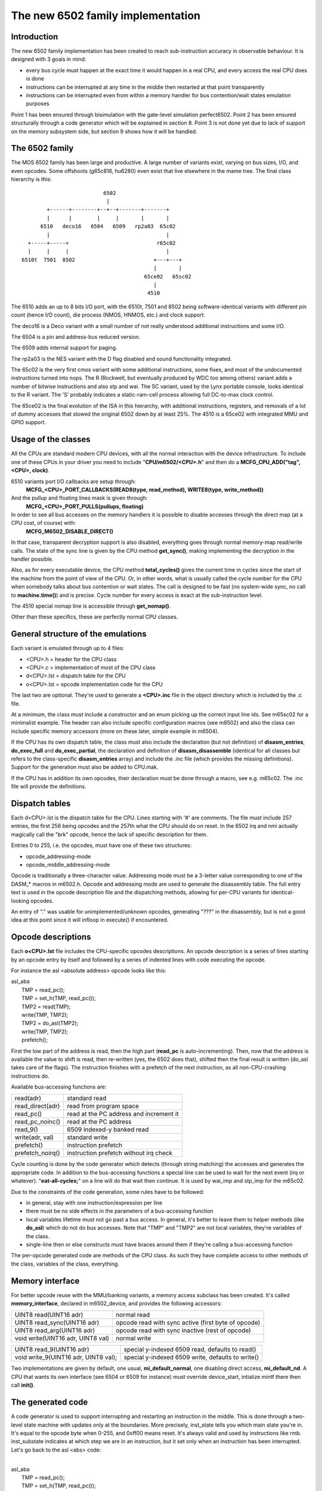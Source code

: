 The new 6502 family implementation
==================================

Introduction
------------

The new 6502 family implementation has been created to reach sub-instruction accuracy in observable behaviour. It is designed with 3 goals in mind:

- every bus cycle must happen at the exact time it would happen in a real CPU, and every access the real CPU does is done

- instructions can be interrupted at any time in the middle then restarted at that point transparently

- instructions can be interrupted even from within a memory handler for bus contention/wait states emulation purposes

Point 1 has been ensured through bisimulation with the gate-level simulation perfect6502. Point 2 has been ensured structurally through a code generator which will be explained in section 8. Point 3 is not done yet due to lack of support on the memory subsystem side, but section 9 shows how it will be handled.


The 6502 family
---------------

The MOS 6502 family has been large and productive. A large number of variants exist, varying on bus sizes, I/O, and even opcodes. Some offshoots (g65c816, hu6280) even exist that live elsewhere in the mame tree. The final class hierarchy is this:

::

                           6502
                            |
         +------+--------+--+--+-------+-------+
         |      |        |     |       |       |
       6510   deco16   6504   6509   rp2a03  65c02
         |                                     |
   +-----+-----+                            r65c02
   |     |     |                               |
 6510t  7501  8502                         +---+---+
                                           |       |
                                        65ce02   65sc02
                                           |
                                         4510



The 6510 adds an up to 8 bits I/O port, with the 6510t, 7501 and 8502 being software-identical variants with different pin count (hence I/O count), die process (NMOS, HNMOS, etc.) and clock support.

The deco16 is a Deco variant with a small number of not really understood additional instructions and some I/O.

The 6504 is a pin and address-bus reduced version.

The 6509 adds internal support for paging.

The rp2a03 is the NES variant with the D flag disabled and sound functionality integrated.

The 65c02 is the very first cmos variant with some additional instructions, some fixes, and most of the undocumented instructions turned into nops. The R (Rockwell, but eventually produced by WDC too among others) variant adds a number of bitwise instructions and also stp and wai. The SC variant, used by the Lynx portable console, looks identical to the R variant. The 'S' probably indicates a static-ram-cell process allowing full DC-to-max clock control.

The 65ce02 is the final evolution of the ISA in this hierarchy, with additional instructions, registers, and removals of a lot of dummy accesses that slowed the original 6502 down by at least 25%. The 4510 is a 65ce02 with integrated MMU and GPIO support.


Usage of the classes
--------------------

All the CPUs are standard modern CPU devices, with all the normal interaction with the device infrastructure. To include one of these CPUs in your driver you need to include "**CPU/m6502/<CPU>.h**" and then do a **MCFG_CPU_ADD("tag", <CPU>, clock)**.

6510 variants port I/O callbacks are setup through:
  **MCFG_<CPU>_PORT_CALLBACKS(READ8(type, read_method), WRITE8(type, write_method))**

And the pullup and floating lines mask is given through:
  **MCFG_<CPU>_PORT_PULLS(pullups, floating)**

In order to see all bus accesses on the memory handlers it is possible to disable accesses through the direct map (at a CPU cost, of course) with:
  **MCFG_M6502_DISABLE_DIRECT()**

In that case, transparent decryption support is also disabled, everything goes through normal memory-map read/write calls. The state of the sync line is given by the CPU method **get_sync()**, making implementing the decryption in the handler possible.

Also, as for every executable device, the CPU method **total_cycles()** gives the current time in cycles since the start of the machine from the point of view of the CPU. Or, in other words, what is usually called the cycle number for the CPU when somebody talks about bus contention or wait states. The call is designed to be fast (no system-wide sync, no call to **machine.time()**) and is precise. Cycle number for every access is exact at the sub-instruction level.

The 4510 special nomap line is accessible through **get_nomap()**.

Other than these specifics, these are perfectly normal CPU classes.


General structure of the emulations
-----------------------------------

Each variant is emulated through up to 4 files:

- <CPU>.h    = header for the CPU class
- <CPU>.c    = implementation of most of the CPU class
- d<CPU>.lst = dispatch table for the CPU
- o<CPU>.lst = opcode implementation code for the CPU

The last two are optional. They're used to generate a **<CPU>.inc** file in the object directory which is included by the .c file.

At a minimum, the class must include a constructor and an enum picking up the correct input line ids. See m65sc02 for a minimalist example. The header can also include specific configuration macros (see m8502) and also the class can include specific memory accessors (more on these later, simple example in m6504).

If the CPU has its own dispatch table, the class must also include the declaration (but not definition) of **disasm_entries**, **do_exec_full** and **do_exec_partial**, the declaration and definition of **disasm_disassemble** (identical for all classes but refers to the class-specific **disasm_entries** array) and include the .inc file (which provides the missing definitions). Support for the generation must also be added to CPU.mak.

If the CPU has in addition its own opcodes, their declaration must be done through a macro, see e.g. m65c02. The .inc file will provide the definitions.


Dispatch tables
---------------

Each d<CPU>.lst is the dispatch table for the CPU. Lines starting with '#' are comments. The file must include 257 entries, the first 256 being opcodes and the 257th what the CPU should do on reset. In the 6502 irq and nmi actually magically call the "brk" opcode, hence the lack of specific description for them.

Entries 0 to 255, i.e. the opcodes, must have one of these two structures:

- opcode_addressing-mode
- opcode_middle_addressing-mode

Opcode is traditionally a three-character value. Addressing mode must be a 3-letter value corresponding to one of the DASM_* macros in m6502.h. Opcode and addressing mode are used to generate the disassembly table. The full entry text is used in the opcode description file and the dispatching methods, allowing for per-CPU variants for identical-looking opcodes.

An entry of "." was usable for unimplemented/unknown opcodes, generating "???" in the disassembly, but is not a good idea at this point since it will infloop in execute() if encountered.


Opcode descriptions
-------------------

Each **o<CPU>.lst** file includes the CPU-specific opcodes descriptions. An opcode description is a series of lines starting by an opcode entry by itself and followed by a series of indented lines with code executing the opcode.

For instance the asl <absolute address> opcode looks like this:

| asl_aba
|     TMP = read_pc();
|     TMP = set_h(TMP, read_pc());
|     TMP2 = read(TMP);
|     write(TMP, TMP2);
|     TMP2 = do_asl(TMP2);
|     write(TMP, TMP2);
|     prefetch();

First the low part of the address is read, then the high part (**read_pc** is auto-incrementing). Then, now that the address is available the value to shift is read, then re-written (yes, the 6502 does that), shifted then the final result is written (do_asl takes care of the flags). The instruction finishes with a prefetch of the next instruction, as all non-CPU-crashing instructions do.

Available bus-accessing functions are:

=================   ============================================
read(adr)           standard read
read_direct(adr)    read from program space
read_pc()           read at the PC address and increment it
read_pc_noinc()     read at the PC address
read_9()            6509 indexed-y banked read
write(adr, val)     standard write
prefetch()          instruction prefetch
prefetch_noirq()    instruction prefetch without irq check
=================   ============================================

Cycle counting is done by the code generator which detects (through string matching) the accesses and generates the appropriate code. In addition to the bus-accessing functions a special line can be used to wait for the next event (irq or whatever). "**eat-all-cycles;**" on a line will do that wait then continue. It is used by wai_imp and stp_imp for the m65c02.

Due to the constraints of the code generation, some rules have to be followed:

- in general, stay with one instruction/expression per line

- there must be no side effects in the parameters of a bus-accessing function

- local variables lifetime must not go past a bus access. In general, it's better to leave them to helper methods (like **do_asl**) which do not do bus accesses. Note that "TMP" and "TMP2" are not local variables, they're variables of the class.

- single-line then or else constructs must have braces around them if they're calling a bus-accessing function

The per-opcode generated code are methods of the CPU class. As such they have complete access to other methods of the class, variables of the class, everything.


Memory interface
----------------

For better opcode reuse with the MMU/banking variants, a memory access subclass has been created. It's called **memory_interface**, declared in m6502_device, and provides the following accessors:

====================================    ====================================================
UINT8 read(UINT16 adr)                  normal read
UINT8 read_sync(UINT16 adr)             opcode read with sync active (first byte of opcode)
UINT8 read_arg(UINT16 adr)              opcode read with sync inactive (rest of opcode)
void write(UINT16 adr, UINT8 val)       normal write
====================================    ====================================================

====================================    ====================================================
UINT8 read_9(UINT16 adr)                special y-indexed 6509 read, defaults to read()
void write_9(UINT16 adr, UINT8 val);    special y-indexed 6509 write, defaults to write()
====================================    ====================================================

Two implementations are given by default, one usual, **mi_default_normal**, one disabling direct access, **mi_default_nd**. A CPU that wants its own interface (see 6504 or 6509 for instance) must override device_start, intialize mintf there then call **init()**.


The generated code
------------------

A code generator is used to support interrupting and restarting an instruction in the middle. This is done through a two-level state machine with updates only at the boundaries. More precisely, inst_state tells you which main state you're in. It's equal to the opcode byte when 0-255, and 0xff00 means reset. It's always valid and used by instructions like rmb. inst_substate indicates at which step we are in an instruction, but it set only when an instruction has been interrupted. Let's go back to the asl <abs> code:

|
| asl_aba
|     TMP = read_pc();
|     TMP = set_h(TMP, read_pc());
|     TMP2 = read(TMP);
|     write(TMP, TMP2);
|     TMP2 = do_asl(TMP2);
|     write(TMP, TMP2);
|     prefetch();
|

The complete generated code is:

| void m6502_device::asl_aba_partial()
| {
| switch(inst_substate) {
| case 0:
|     if(icount == 0) { inst_substate = 1; return; }
| case 1:
|     TMP = read_pc();
|     icount--;
|     if(icount == 0) { inst_substate = 2; return; }
| case 2:
|     TMP = set_h(TMP, read_pc());
|     icount--;
|     if(icount == 0) { inst_substate = 3; return; }
| case 3:
|     TMP2 = read(TMP);
|     icount--;
|     if(icount == 0) { inst_substate = 4; return; }
| case 4:
|     write(TMP, TMP2);
|     icount--;
|     TMP2 = do_asl(TMP2);
|     if(icount == 0) { inst_substate = 5; return; }
| case 5:
|     write(TMP, TMP2);
|     icount--;
|     if(icount == 0) { inst_substate = 6; return; }
| case 6:
|     prefetch();
|     icount--;
| }
|     inst_substate = 0;
| }
|

One can see that the initial switch() restarts the instruction at the appropriate substate, that icount is updated after each access, and upon reaching 0 the instruction is interrupted and the substate updated. Since most instructions are started from the beginning a specific variant is generated for when inst_substate is known to be 0:

|
| void m6502_device::asl_aba_full()
| {
|     if(icount == 0) { inst_substate = 1; return; }
|     TMP = read_pc();
|     icount--;
|     if(icount == 0) { inst_substate = 2; return; }
|     TMP = set_h(TMP, read_pc());
|     icount--;
|     if(icount == 0) { inst_substate = 3; return; }
|     TMP2 = read(TMP);
|     icount--;
|     if(icount == 0) { inst_substate = 4; return; }
|     write(TMP, TMP2);
|     icount--;
|     TMP2 = do_asl(TMP2);
|     if(icount == 0) { inst_substate = 5; return; }
|     write(TMP, TMP2);
|     icount--;
|     if(icount == 0) { inst_substate = 6; return; }
|     prefetch();
|     icount--;
| }
|

That variant removes the switch, avoiding a costly computed branch and also an inst_substate write. There is in addition a fair chance that the decrement-test with zero pair is compiled into something efficient.

All these opcode functions are called through two virtual methods, **do_exec_full** and **do_exec_partial**, which are generated into a 257-entry switch statement. Pointers-to-methods being expensive to call, a virtual function implementing a switch has a fair chance of being better.

The execute main call ends up very simple:

| void m6502_device::execute_run()
| {
|     if(inst_substate)
|         do_exec_partial();
|
|     while(icount > 0) {
|         if(inst_state < 0x100) {
|             PPC = NPC;
|             inst_state = IR;
|             if(machine().debug_flags & DEBUG_FLAG_ENABLED)
|                 debugger_instruction_hook(this, NPC);
|         }
|         do_exec_full();
|     }
| }

If an instruction was partially executed finish it (icount will then be zero if it still doesn't finish). Then try to run complete instructions. The NPC/IR dance is due to the fact that the 6502 does instruction prefetching, so the instruction PC and opcode come from the prefetch results.


Future bus contention/delay slot support
----------------------------------------

Supporting bus contention and delay slots in the context of the code generator only requires being able to abort a bus access when not enough cycles are available into icount, and restart it when cycles have become available again. The implementation plan is to:

- Have a delay() method on the CPU that removes cycles from icount. If icount becomes zero or less, having it throw a **suspend()** exception.

- Change the code generator to generate this:

| void m6502_device::asl_aba_partial()
| {
| switch(inst_substate) {
| case 0:
|     if(icount == 0) { inst_substate = 1; return; }
| case 1:
|     try {
|     TMP = read_pc();
|     } catch(suspend) { inst_substate = 1; return; }
|     icount--;
|     if(icount == 0) { inst_substate = 2; return; }
| case 2:
|     try {
|     TMP = set_h(TMP, read_pc());
|     } catch(suspend) { inst_substate = 2; return; }
|     icount--;
|     if(icount == 0) { inst_substate = 3; return; }
| case 3:
|     try {
|     TMP2 = read(TMP);
|     } catch(suspend) { inst_substate = 3; return; }
|     icount--;
|     if(icount == 0) { inst_substate = 4; return; }
| case 4:
|     try {
|     write(TMP, TMP2);
|     } catch(suspend) { inst_substate = 4; return; }
|     icount--;
|     TMP2 = do_asl(TMP2);
|     if(icount == 0) { inst_substate = 5; return; }
| case 5:
|     try {
|     write(TMP, TMP2);
|     } catch(suspend) { inst_substate = 5; return; }
|     icount--;
|     if(icount == 0) { inst_substate = 6; return; }
| case 6:
|     try {
|     prefetch();
|     } catch(suspend) { inst_substate = 6; return; }
|     icount--;
| }
|     inst_substate = 0;
| }

A modern try/catch costs nothing if an exception is not thrown. Using this the control will go back to the main loop, which will then look like this:

| void m6502_device::execute_run()
| {
|     if(waiting_cycles) {
|         icount -= waiting_cycles;
|         waiting_cycles = 0;
|     }
|
|     if(icount > 0 && inst_substate)
|         do_exec_partial();
|
|     while(icount > 0) {
|         if(inst_state < 0x100) {
|             PPC = NPC;
|             inst_state = IR;
|             if(machine().debug_flags & DEBUG_FLAG_ENABLED)
|                 debugger_instruction_hook(this, NPC);
|         }
|         do_exec_full();
|     }
|
|     waiting_cycles = -icount;
|     icount = 0;
| }

A negative icount means that the CPU won't be able to do anything for some time in the future, because it's either waiting for the bus to be free or for a peripheral to answer. These cycles will be counted until elapsed and then normal processing will go on. It's important to note that the exception path only happens when the contention/wait state goes further than the scheduling slice of the CPU. That should not usually be the case, so the cost should be minimal.

Multi-dispatch variants
-----------------------

Some variants currently in the process of being supported change instruction set depending on an internal flag, either switching to a 16-bit mode or changing some register accesses to memory accesses. This is handled by having multiple dispatch tables for the CPU, the d<CPU>.lst not being 257 entries anymore but 256*n+1. The variable **inst_state_base** must select which instruction table to use at a given time. It must be a multiple of 256, and is in fact simply OR-ed to the first instruction byte to get the dispatch table index (aka inst_state).

Current TO-DO:
--------------

- Implement the bus contention/wait states stuff, but that requires support on the memory map side first.

- Integrate the I/O subsystems in the 4510

- Possibly integrate the sound subsytem in the rp2a03

- Add decent hookups for the Apple 3 madness
